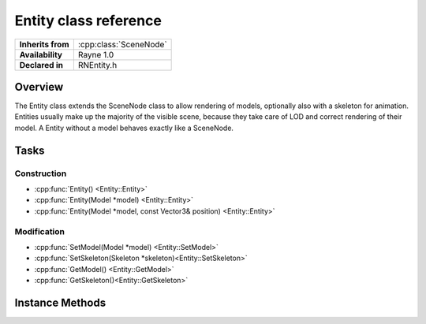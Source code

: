 .. _rnentity.rst:

**********************
Entity class reference
**********************

.. namespace:: RN
.. class:: Entity 

+---------------------+--------------------------------------+
|  **Inherits from**  | :cpp:class:`SceneNode`               |
+---------------------+--------------------------------------+
|   **Availability**  | Rayne 1.0                            |
+---------------------+--------------------------------------+
| **Declared in**     | RNEntity.h                           |
+---------------------+--------------------------------------+

Overview
========

The Entity class extends the SceneNode class to allow rendering of models, optionally also with a skeleton for animation. Entities usually make up the majority of the visible scene, because they take care of LOD and correct rendering of their model. A Entity without a model behaves exactly like a SceneNode.

Tasks
=====

Construction
------------

* :cpp:func:`Entity() <Entity::Entity>`
* :cpp:func:`Entity(Model *model) <Entity::Entity>`
* :cpp:func:`Entity(Model *model, const Vector3& position) <Entity::Entity>`

Modification
------------

* :cpp:func:`SetModel(Model *model) <Entity::SetModel>`
* :cpp:func:`SetSkeleton(Skeleton *skeleton)<Entity::SetSkeleton>`
* :cpp:func:`GetModel() <Entity::GetModel>`
* :cpp:func:`GetSkeleton()<Entity::GetSkeleton>`

Instance Methods
================

.. class:: Entity
	
	.. function:: Entity()

		Designated constructor. Initializes the model and skeleton to nullptr

	.. function:: Entity(Model *model)

		Constructs the entity and initializes the model to the given model

	.. function:: Entity(Model *model, const Vector3& position)

		Constructs the entity at the given position and initializes the model to the given model

	.. function:: void SetModel(Model *model)

		Sets the model of the entity to the given model. This will also update the entities bounding volumes to the bounding volumes of the model. The model can be nullptr, which will just remove any previously set model.

	.. function:: void SetSkeleton(Skeleton *skeleton)

		Sets the skeleton of the entity to the given skeleton. The skeleton can be nullptr, which will just remove any previously set skeleton.

	.. function:: Model *GetModel()

		Returns the model of the entity

	.. function:: Skeleton *GetSkeleton()

		Returns the skeleton of the entity

